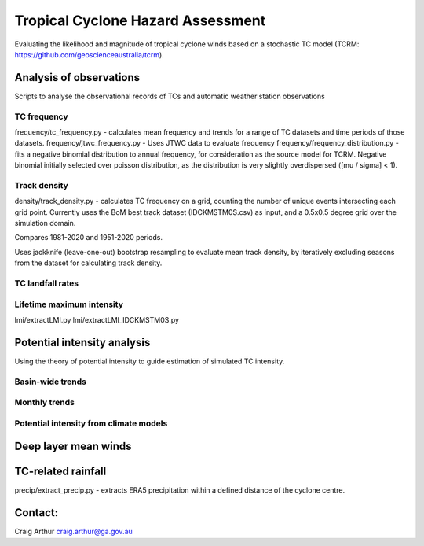 Tropical Cyclone Hazard Assessment
++++++++++++++++++++++++++++++++++

Evaluating the likelihood and magnitude of tropical cyclone winds based on a
stochastic TC model (TCRM: https://github.com/geoscienceaustralia/tcrm).



Analysis of observations
------------------------

Scripts to analyse the observational records of TCs and automatic weather
station observations


TC frequency
~~~~~~~~~~~~

frequency/tc_frequency.py - calculates mean frequency and trends for a range of
TC datasets and time periods of those datasets.
frequency/jtwc_frequency.py - Uses JTWC data to evaluate frequency
frequency/frequency_distribution.py - fits a negative binomial distribution to
annual frequency, for consideration as the source model for TCRM. Negative
binomial initially selected over poisson distribution, as the distribution is
very slightly overdispersed ([mu / sigma] < 1).


Track density
~~~~~~~~~~~~~

density/track_density.py - calculates TC frequency on a grid, counting the
number of unique events intersecting each grid point. Currently uses the BoM
best track dataset (IDCKMSTM0S.csv) as input, and a 0.5x0.5 degree grid over the
simulation domain.

Compares 1981-2020 and 1951-2020 periods.

Uses jackknife (leave-one-out) bootstrap resampling to evaluate mean track
density, by iteratively excluding seasons from the dataset for calculating track
density.


TC landfall rates
~~~~~~~~~~~~~~~~~


Lifetime maximum intensity
~~~~~~~~~~~~~~~~~~~~~~~~~~

lmi/extractLMI.py
lmi/extractLMI_IDCKMSTM0S.py


Potential intensity analysis
----------------------------

Using the theory of potential intensity to guide estimation of simulated TC
intensity.


Basin-wide trends
~~~~~~~~~~~~~~~~~

Monthly trends
~~~~~~~~~~~~~~


Potential intensity from climate models
~~~~~~~~~~~~~~~~~~~~~~~~~~~~~~~~~~~~~~~



Deep layer mean winds
---------------------


TC-related rainfall
-------------------
precip/extract_precip.py - extracts ERA5 precipitation within a defined distance
of the cyclone centre.

Contact:
--------

Craig Arthur
craig.arthur@ga.gov.au
